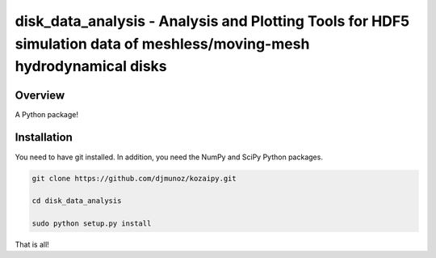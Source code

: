 disk_data_analysis - Analysis and Plotting Tools for HDF5 simulation data of meshless/moving-mesh hydrodynamical disks 
==================================================



Overview
--------

A Python package!

Installation
--------

You need to have git installed. In addition, you need the NumPy and SciPy Python packages.

.. code::
   
   git clone https://github.com/djmunoz/kozaipy.git

   cd disk_data_analysis
   
   sudo python setup.py install

That is all!
 
